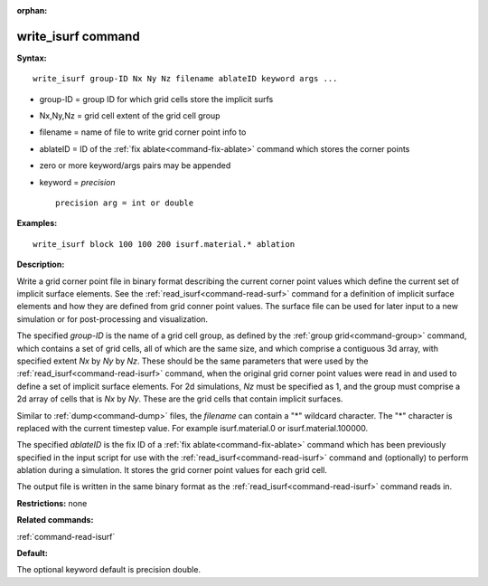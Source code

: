 :orphan:

.. index:: write_isurf



.. _command-write-isurf:

###################
write_isurf command
###################


**Syntax:**

::

   write_isurf group-ID Nx Ny Nz filename ablateID keyword args ... 

-  group-ID = group ID for which grid cells store the implicit surfs
-  Nx,Ny,Nz = grid cell extent of the grid cell group
-  filename = name of file to write grid corner point info to
-  ablateID = ID of the :ref:`fix ablate<command-fix-ablate>` command which
   stores the corner points
-  zero or more keyword/args pairs may be appended
-  keyword = *precision*

   ::

        precision arg = int or double 

**Examples:**

::

   write_isurf block 100 100 200 isurf.material.* ablation 

**Description:**

Write a grid corner point file in binary format describing the current
corner point values which define the current set of implicit surface
elements. See the :ref:`read_isurf<command-read-surf>` command for a
definition of implicit surface elements and how they are defined from
grid conner point values. The surface file can be used for later input
to a new simulation or for post-processing and visualization.

The specified *group-ID* is the name of a grid cell group, as defined by
the :ref:`group grid<command-group>` command, which contains a set of grid
cells, all of which are the same size, and which comprise a contiguous
3d array, with specified extent *Nx* by *Ny* by *Nz*. These should be
the same parameters that were used by the
:ref:`read_isurf<command-read-isurf>` command, when the original grid corner
point values were read in and used to define a set of implicit surface
elements. For 2d simulations, *Nz* must be specified as 1, and the group
must comprise a 2d array of cells that is *Nx* by *Ny*. These are the
grid cells that contain implicit surfaces.

Similar to :ref:`dump<command-dump>` files, the *filename* can contain a "*"
wildcard character. The "*" character is replaced with the current
timestep value. For example isurf.material.0 or isurf.material.100000.

The specified *ablateID* is the fix ID of a :ref:`fix ablate<command-fix-ablate>` command which has been previously specified
in the input script for use with the :ref:`read_isurf<command-read-isurf>`
command and (optionally) to perform ablation during a simulation. It
stores the grid corner point values for each grid cell.

The output file is written in the same binary format as the
:ref:`read_isurf<command-read-isurf>` command reads in.

**Restrictions:** none

**Related commands:**

:ref:`command-read-isurf`

**Default:**

The optional keyword default is precision double.

